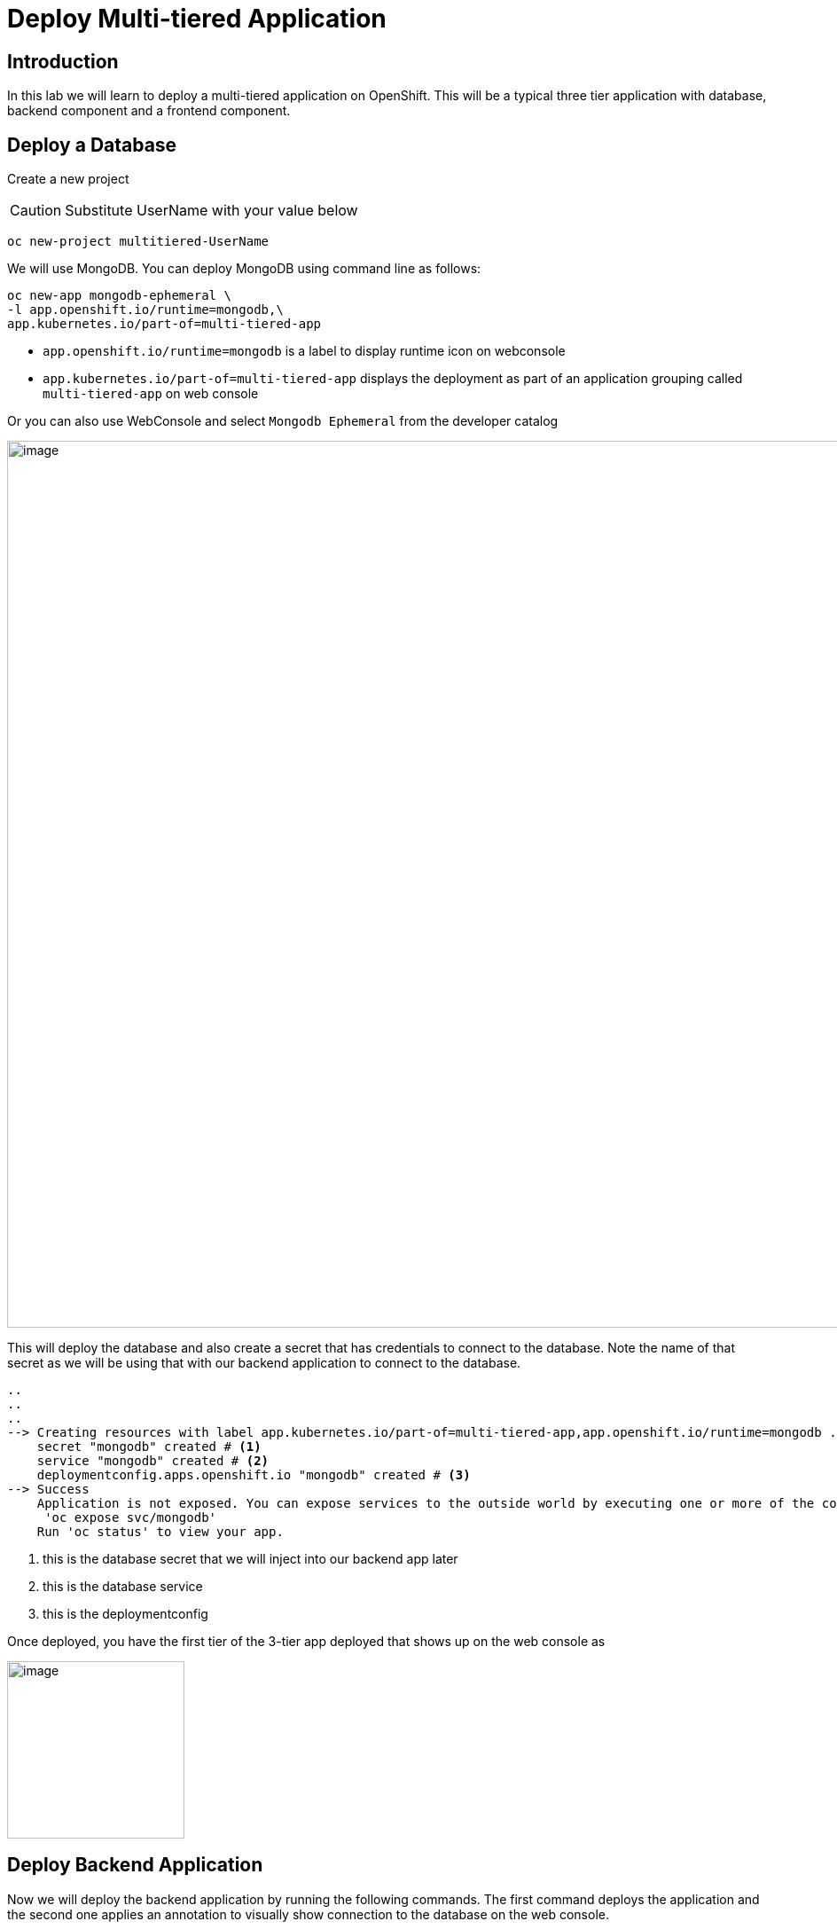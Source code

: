 ifdef::env-github[]
:tip-caption: :bulb:
:note-caption: :information_source:
:important-caption: :heavy_exclamation_mark:
:caution-caption: :fire:
:warning-caption: :warning:
endif::[]

= Deploy Multi-tiered Application

== Introduction
In this lab we will learn to deploy a multi-tiered application on OpenShift. This will be a typical three tier application with database, backend component and a frontend component.

== Deploy a Database

Create a new project 

CAUTION:  Substitute UserName with your value below

....
oc new-project multitiered-UserName
....

We will use MongoDB. You can deploy MongoDB using command line as follows:

----
oc new-app mongodb-ephemeral \
-l app.openshift.io/runtime=mongodb,\
app.kubernetes.io/part-of=multi-tiered-app
----

* `app.openshift.io/runtime=mongodb` is a label to display runtime icon on webconsole

* `app.kubernetes.io/part-of=multi-tiered-app` displays the deployment as part of an application grouping called `multi-tiered-app` on web console


Or you can also use WebConsole and select `Mongodb Ephemeral` from the developer catalog

image::images/multitiered1.png[image,1000]

This will deploy the database and also create a secret that has credentials to connect to the database. Note the name of that secret as we will be using that with our backend application to connect to the database.

----

..
..
..
--> Creating resources with label app.kubernetes.io/part-of=multi-tiered-app,app.openshift.io/runtime=mongodb ...
    secret "mongodb" created # <1>
    service "mongodb" created # <2>
    deploymentconfig.apps.openshift.io "mongodb" created # <3>
--> Success
    Application is not exposed. You can expose services to the outside world by executing one or more of the commands below:
     'oc expose svc/mongodb' 
    Run 'oc status' to view your app.
----
<1> this is the database secret that we will inject into our backend app later
<2> this is the database service
<3> this is the deploymentconfig

Once deployed, you have the first tier of the 3-tier app deployed that shows up on the web console as


image::images/multitiered4.png[image,200]


== Deploy Backend Application

Now we will deploy the backend application by running the following commands. The first command deploys the application and the second one applies an annotation to visually show connection to the database on the web console. 

[NOTE]
You can deploy this from web console by browsing through the the catalog and supplying the source code URL as input and selecting the runtime.

....

oc new-app https://github.com/RedHatWorkshops/openshiftv4-odo-workshop-backend.git \
--name=kiosk-backend \
-l app.openshift.io/runtime=nodejs,\
app.kubernetes.io/part-of=multi-tiered-app

oc annotate deploy/kiosk-backend app.openshift.io/connects-to=mongodb
....

* `app.openshift.io/runtime=nodejs` is a runtime label to display icon on web console
* `app.kubernetes.io/part-of=multi-tiered-app` is a label to make app part-of application group
* `app.openshift.io/connects-to=mongodb` is an annotation to display connectivity between backend and database


This will start openshift S2I build for your backend application. The build will run  for a few mins. 

....
..
..
--> Creating resources with label app.kubernetes.io/part-of=multi-tiered-app,app.openshift.io/runtime=nodejs ...
    imagestream.image.openshift.io "kiosk-backend" created
    buildconfig.build.openshift.io "kiosk-backend" created
    deploymentconfig.apps.openshift.io "kiosk-backend" created
    service "kiosk-backend" created
--> Success
    Build scheduled, use 'oc logs -f bc/kiosk-backend' to track its progress.
    Application is not exposed. You can expose services to the outside world by executing one or more of the commands below:
     'oc expose svc/kiosk-backend' 
    Run 'oc status' to view your app.
....

You can watch build logs either using web console or via command line `oc logs build/kiosk-backend-1`


In the meanwhile, we will patch the deployment configuration to add environment variables that reference the database secret. This is required for your backend application to make a service connection to the database.

....
oc patch deploy/kiosk-backend --type='json' -p='[{"op": "add", "path": "/spec/template/spec/containers/0/env", "value": [ { "name": "username", "valueFrom": {  "secretKeyRef": { "name": "mongodb", "key": "database-user" }  } },{ "name": "password", "valueFrom": {  "secretKeyRef": { "name": "mongodb", "key": "database-password" }  } },{ "name": "database_name", "valueFrom": {  "secretKeyRef": { "name": "mongodb", "key": "database-name" }  } },{ "name": "admin_password", "valueFrom": {  "secretKeyRef": { "name": "mongodb", "key": "database-admin-password" }  } } ] }]'
....

Applying this patch will add the following to the deployment configuration. You can check the deployment configuration by running `oc get deploy/kiosk-backend -o yaml`.

----
    spec:
      containers:
      - env:
        - name: username
          valueFrom:
            secretKeyRef:
              key: database-user
              name: mongodb
        - name: password
          valueFrom:
            secretKeyRef:
              key: database-password
              name: mongodb
        - name: database_name
          valueFrom:
            secretKeyRef:
              key: database-name
              name: mongodb
        - name: admin_password
          valueFrom:
            secretKeyRef:
              key: database-admin-password
              name: mongodb

----


This configuration creates the secret mappings and assigns respective values from the secrets to the environment variables when the container starts running. 

[cols=2*, options=header]
|===
|env variable
|key from secret

|username
|database-user

|password
|database-password

|database_name
|database-name

|admin_password
|database-admin-password
|===



Once deployed, you have the 1st and 2nd tiers of the 3-tier app deployed that shows up on the web console as


image::images/multitiered5.png[image,350]

== Deploy Frontend

Let us now deploy the frontend component. While creating the frontend we will also link this to the backend component that we deployed in the last step by passing the environment variables that point to the backend service.

[NOTE]
You can deploy this from web console by browsing through the the catalog and supplying the source code URL as input and selecting the runtime.

....

oc new-app https://github.com/RedHatWorkshops/openshiftv4-odo-workshop.git \
--name=kiosk-frontend \
-l app.openshift.io/runtime=nodejs,\
app.kubernetes.io/part-of=multi-tiered-app \
-e COMPONENT_BACKEND_HOST=$(oc get svc kiosk-backend --template={{.spec.clusterIP}}) \
-e COMPONENT_BACKEND_PORT=$(oc get svc kiosk-backend  -o=jsonpath='{ .spec.ports[?(@.name == "8080-tcp")].targetPort }')

oc annotate deploy/kiosk-frontend app.openshift.io/connects-to=kiosk-backend
....

* `COMPONENT_BACKEND_HOST` is an env variable that points to backend service
* `COMPONENT_BACKEND_PORT` is an env variable that points to backend service port
* `app.openshift.io/connects-to=kiosk-backend` is an annotation to show connection from frontend component to backend on the web console

NOTE: `oc get svc kiosk-backend --template={{.spec.clusterIP}}` provides service name and 
`oc get svc kiosk-backend  -o=jsonpath='{ .spec.ports[?(@.name == "8080-tcp")].targetPort }'` gives you the service port. You can find these values by running `oc get svc kiosk-backend` directly and substitute those values. The above line shows how you can script it all into one line. 

Create a route to expose your frontend component via openshift router.

....
oc expose svc kiosk-frontend
....

[NOTE] 
We did not expose our backend application to create an openshift route. This is because it would be accessed only within the openshift cluster. So, you would only want to expose those services that need to be accessed from outside the cluster.

Once done, you have all 3 tiers of your app deployed that shows up on the web console as

image::images/multitiered6.png[image,400]

== Test App
Now test the application by accessing its URL. You can get the URL by running 

....
oc get route kiosk-frontend --template={{.spec.host}}
....

Test in the browser, you will see this screen.Place and order and confirm that you are getting an order number with order details:

[.float-group]
--
[.left]
image:images/multitiered2.png[form,300] 

[.right]
image:images/multitiered3.png[image2,300]
--


== Clean up
Run these commands to clean up your multi-tiered application. 

* Delete frontend component:

----
oc delete all -l app=kiosk-frontend
----

* Delete backend component
----
oc delete all -l app=kiosk-backend 
----

* Delete  database component
----
oc delete all -l app=mongodb-ephemeral
----

* Delete database secret
----
oc delete secret mongodb
----

* Delete project/namespace

CAUTION: Substitute UserName before running the command

----
oc delete project multitiered-UserName
----








